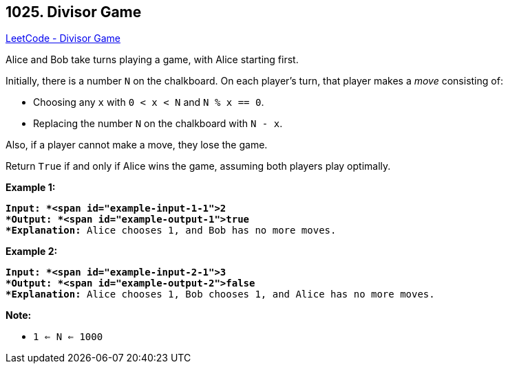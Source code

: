== 1025. Divisor Game

https://leetcode.com/problems/divisor-game/[LeetCode - Divisor Game]

Alice and Bob take turns playing a game, with Alice starting first.

Initially, there is a number `N` on the chalkboard.  On each player's turn, that player makes a _move_ consisting of:


* Choosing any `x` with `0 < x < N` and `N % x == 0`.
* Replacing the number `N` on the chalkboard with `N - x`.


Also, if a player cannot make a move, they lose the game.

Return `True` if and only if Alice wins the game, assuming both players play optimally.

 





*Example 1:*

[subs="verbatim,quotes"]
----
*Input: *<span id="example-input-1-1">2
*Output: *<span id="example-output-1">true
*Explanation:* Alice chooses 1, and Bob has no more moves.
----


*Example 2:*

[subs="verbatim,quotes"]
----
*Input: *<span id="example-input-2-1">3
*Output: *<span id="example-output-2">false
*Explanation:* Alice chooses 1, Bob chooses 1, and Alice has no more moves.
----

 

*Note:*


* `1 <= N <= 1000`



